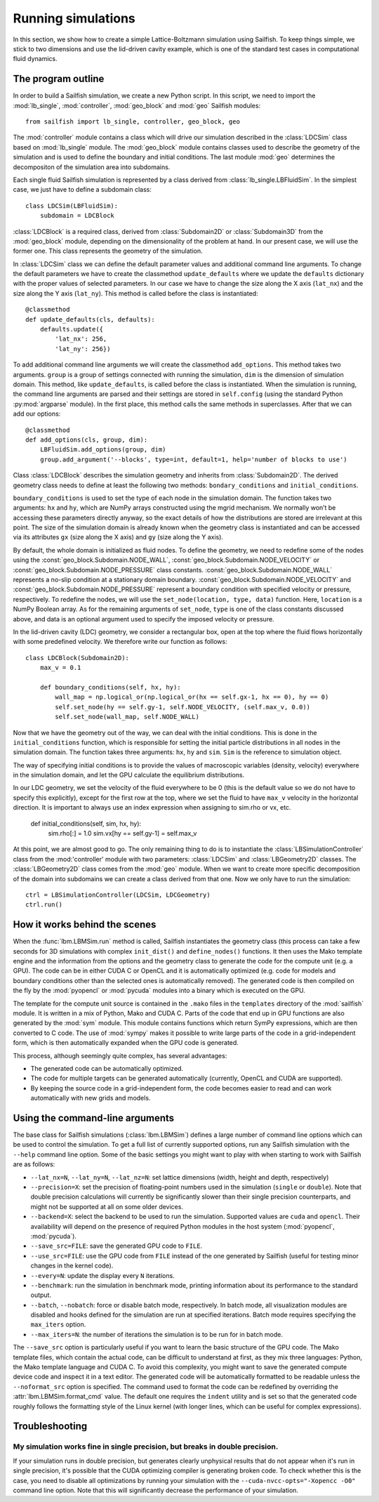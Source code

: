 Running simulations
===================

In this section, we show how to create a simple Lattice-Boltzmann simulation
using Sailfish.
To keep things simple, we stick to two dimensions and use the lid-driven cavity
example, which is one of the standard test cases in computational fluid
dynamics.

The program outline
-------------------
In order to build a Sailfish simulation, we create a new Python script. In this
script, we need to import the :mod:`lb_single`, :mod:`controller`, :mod:`geo_block`
and :mod:`geo` Sailfish modules::

    from sailfish import lb_single, controller, geo_block, geo

The :mod:`controller` module contains a class which will drive our simulation
described in the :class:`LDCSim` class based on :mod:`lb_single` module.
The :mod:`geo_block` module contains classes used to describe the geometry of the
simulation and is used to define the boundary and initial conditions. The last
module :mod:`geo` determines the decompositon of the simulation area into subdomains.

Each single fluid Sailfish simulation is represented by a class derived
from :class:`lb_single.LBFluidSim`.
In the simplest case, we just have to define a subdomain class::

    class LDCSim(LBFluidSim):
        subdomain = LDCBlock

:class:`LDCBlock` is a required class, derived from :class:`Subdomain2D`
or :class:`Subdomain3D` from the :mod:`geo_block` module, depending on the
dimensionality of the problem at hand. In our present case, we will use the
former one. This class represents the geometry of the simulation.

In :class:`LDCSim` class we can define the default parameter values and
additional command line arguments. To change the default parameters we have to
create the classmethod ``update_defaults`` where we update the ``defaults``
dictionary with the proper values of selected parameters. In our case we have to
change the size along the X axis (``lat_nx``) and the size along the Y axis
(``lat_ny``). This method is called before the class is instantiated::

    @classmethod
    def update_defaults(cls, defaults):
        defaults.update({
            'lat_nx': 256,
            'lat_ny': 256})

To add additional command line arguments we will create the classmethod
``add_options``. This method takes two arguments. ``group`` is a group of settings
connected with running the simulation, ``dim`` is the dimension of simulation
domain. This method, like ``update_defaults``, is called before the class is
instantiated. When the simulation is running, the command line arguments are
parsed and their settings are stored in ``self.config`` (using the standard
Python :py:mod:`argparse` module). In the first place, this method calls the same
methods in superclasses. After that we can add our options::

    @classmethod
    def add_options(cls, group, dim):
        LBFluidSim.add_options(group, dim)
        group.add_argument('--blocks', type=int, default=1, help='number of blocks to use')

Class :class:`LDCBlock` describes the simulation geometry and inherits from
:class:`Subdomain2D`. The derived geometry class needs to define at least the
following two methods: ``bondary_conditions`` and ``initial_conditions``.

``boundary_conditions`` is used to set the type of each node in the simulation
domain. The function takes two arguments: ``hx`` and ``hy``, which are NumPy
arrays constructed using the mgrid mechanism. We normally won’t be accessing these
parameters directly anyway, so the exact details of how the distributions are
stored are irrelevant at this point. The size of the simulation domain is already
known when the geometry class is instantiated and can be accessed via its
attributes ``gx`` (size along the X axis) and ``gy`` (size along the Y axis).

By default, the whole domain is initialized as fluid nodes. To define the
geometry, we need to redefine some of the nodes using the
:const:`geo_block.Subdomain.NODE_WALL`, :const:`geo_block.Subdomain.NODE_VELOCITY`
or :const:`geo_block.Subdomain.NODE_PRESSURE` class constants.
:const:`geo_block.Subdomain.NODE_WALL` represents a no-slip condition at a
stationary domain boundary. :const:`geo_block.Subdomain.NODE_VELOCITY` and
:const:`geo_block.Subdomain.NODE_PRESSURE` represent a boundary condition with
specified velocity or pressure, respectively. To redefine the nodes, we will use
the ``set_node(location, type, data)`` function. Here, ``location`` is a NumPy
Boolean array. As for the remaining arguments of ``set_node``, ``type`` is one
of the class constants discussed above, and data is an optional argument used to
specify the imposed velocity or pressure.

In the lid-driven cavity (LDC) geometry, we consider a rectangular box, open at
the top where the fluid flows horizontally with some predefined velocity. We
therefore write our function as follows::

    class LDCBlock(Subdomain2D):
        max_v = 0.1

        def boundary_conditions(self, hx, hy):
            wall_map = np.logical_or(np.logical_or(hx == self.gx-1, hx == 0), hy == 0)
            self.set_node(hy == self.gy-1, self.NODE_VELOCITY, (self.max_v, 0.0))
            self.set_node(wall_map, self.NODE_WALL)

Now that we have the geometry out of the way, we can deal with the initial
conditions. This is done in the ``initial_conditions`` function, which is
responsible for setting the initial particle distributions in all nodes in the
simulation domain. The function takes three arguments: ``hx``, ``hy`` and
``sim``. ``Sim`` is the reference to simulation object.

The way of specifying initial conditions is to provide the values of macroscopic
variables (density, velocity) everywhere in the simulation domain, and let the
GPU calculate the equilibrium distributions.

In our LDC geometry, we set the velocity of the fluid everywhere to be 0 (this
is the default value so we do not have to specify this explicitly), except for
the first row at the top, where we set the fluid to have ``max_v`` velocity
in the horizontal direction. It is important to always use an index expression
when assigning to sim.rho or vx, etc.

    def initial_conditions(self, sim, hx, hy):
        sim.rho[:] = 1.0
        sim.vx[hy == self.gy-1] = self.max_v

At this point, we are almost good to go. The only remaining thing to do is to
instantiate the :class:`LBSimulationController` class from the :mod:'controller'
module with two parameters: :class:`LDCSim` and :class:`LBGeometry2D` classes. The
:class:`LBGeometry2D` class comes from the :mod:`geo` module. When we want to
create more specific decomposition of the domain into subdomains we can create a
class derived from that one. Now we only have to run the simulation::

    ctrl = LBSimulationController(LDCSim, LDCGeometry)
    ctrl.run()

How it works behind the scenes
------------------------------
When the :func:`lbm.LBMSim.run` method is called, Sailfish instantiates the geometry class (this
process can take a few seconds for 3D simulations with complex ``init_dist()`` and
``define_nodes()`` functions.  It then uses the Mako template engine and the information
from the options and the geometry class to generate the code for the compute
unit (e.g. a GPU).  The code can be in either CUDA C or OpenCL and it is
automatically optimized (e.g. code for models and boundary conditions other than the
selected ones is automatically removed).  The generated code is then compiled on the
fly by the :mod:`pyopencl` or :mod:`pycuda` modules into a binary which is executed on the GPU.

The template for the compute unit source is contained in the ``.mako`` files in the ``templates``
directory of the :mod:`sailfish` module.  It is written in a mix of Python, Mako and CUDA C.
Parts of the code that end up in GPU functions are also generated by the :mod:`sym` module.
This module contains functions which return SymPy expressions, which are then converted to C code.
The use of :mod:`sympy` makes it possible to write large parts of the code in a grid-independent form, which
is then automatically expanded when the GPU code is generated.

This process, although seemingly quite complex, has several advantages:

* The generated code can be automatically optimized.
* The code for multiple targets can be generated automatically (currently, OpenCL and
  CUDA are supported).
* By keeping the source code in a grid-independent form, the code becomes easier to
  read and can work automatically with new grids and models.

Using the command-line arguments
--------------------------------
The base class for Sailfish simulations (:class:`lbm.LBMSim`) defines a large number of command line
options which can be used to control the simulation.  To get a full list of currently supported
options, run any Sailfish simulation with the ``--help`` command line option.  Some of the
basic settings you might want to play with when starting to work with Sailfish are as follows:

* ``--lat_nx=N``, ``--lat_ny=N``, ``--lat_nz=N``: set lattice dimensions (width, height and depth, respectively)
* ``--precision=X``: set the precision of floating-point numbers used in the simulation (``single`` or ``double``).
  Note that double precision calculations will currently be significantly slower than their single precision
  counterparts, and might not be supported at all on some older devices.
* ``--backend=X``: select the backend to be used to run the simulation.  Supported values are
  ``cuda`` and ``opencl``.  Their availability will depend on the presence of required Python
  modules in the host system (:mod:`pyopencl`, :mod:`pycuda`).
* ``--save_src=FILE``: save the generated GPU code to ``FILE``.
* ``--use_src=FILE``: use the GPU code from ``FILE`` instead of the one generated by Sailfish
  (useful for testing minor changes in the kernel code).
* ``--every=N``: update the display every ``N`` iterations.
* ``--benchmark``: run the simulation in benchmark mode, printing information about its
  performance to the standard output.
* ``--batch``, ``--nobatch``: force or disable batch mode, respectively.  In batch mode, all
  visualization modules are disabled and hooks defined for the simulation are run at
  specified iterations.  Batch mode requires specifying the ``max_iters`` option.
* ``--max_iters=N``: the number of iterations the simulation is to be run for in batch mode.

The ``--save_src`` option is particularly useful if you want to learn the basic structure of the
GPU code.  The Mako template files, which contain the actual code, can be difficult to
understand at first, as they mix three languages: Python, the Mako template language and
CUDA C.  To avoid this complexity, you might want to save the generated compute device code
and inspect it in a text editor.  The generated code will be automatically formatted to be
readable unless the ``--noformat_src`` option is specified.  The command used to format the
code can be redefined by overriding the :attr:`lbm.LBMSim.format_cmd` value.  The default one
requires the ``indent`` utility and is set so that the generated code roughly follows the
formatting style of the Linux kernel (with longer lines, which can be useful for complex expressions).

Troubleshooting
---------------

My simulation works fine in single precision, but breaks in double precision.
^^^^^^^^^^^^^^^^^^^^^^^^^^^^^^^^^^^^^^^^^^^^^^^^^^^^^^^^^^^^^^^^^^^^^^^^^^^^^
If your simulation runs in double precision, but generates clearly unphysical results that
do not appear when it's run in single precision, it's possible that the CUDA optimizing compiler
is generating broken code.  To check whether this is the case, you need to disable all optimizations
by running your simulation with the ``--cuda-nvcc-opts="-Xopencc -O0"`` command line option.
Note that this will significantly decrease the performance of your simulation.

